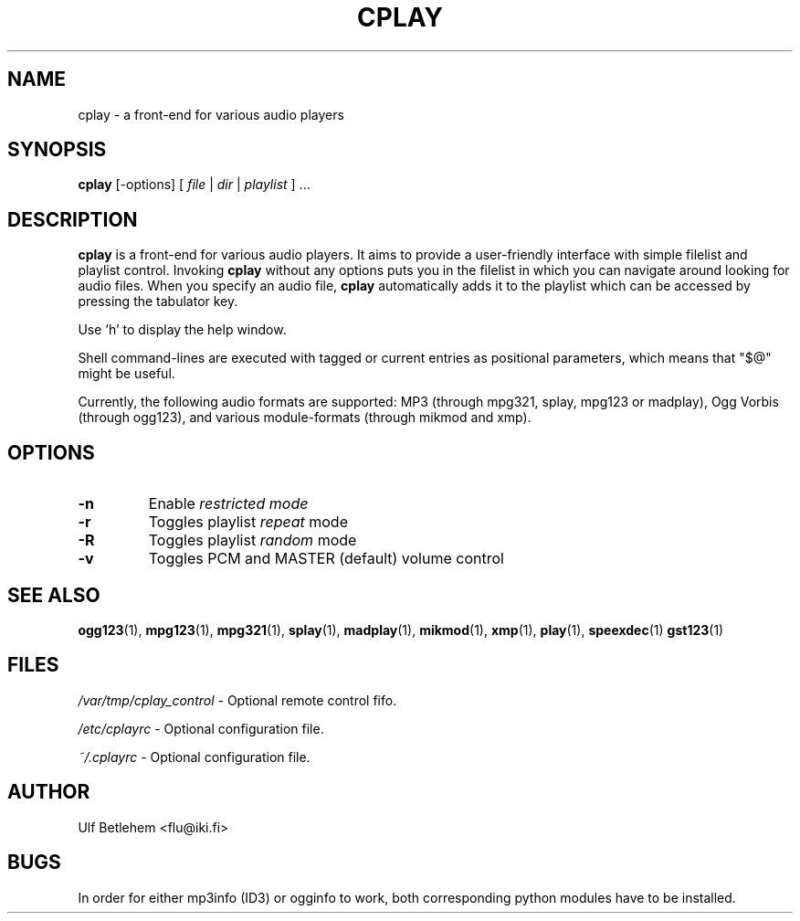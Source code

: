 .\" Copyright (C) 2000, 2002 Martin Michlmayr <tbm@cyrius.com>
.\" This manual is freely distributable under the terms of the GPL.
.\" It was originally written for Debian GNU/Linux (but may be used
.\" by others).
.\"
.TH CPLAY 1 "November 2002"

.SH NAME
.PP
cplay \- a front-end for various audio players

.SH SYNOPSIS
.PP
\fBcplay\fR [\-options] [ \fIfile\fP | \fIdir\fP | \fIplaylist\fP ] ...

.SH DESCRIPTION
.PP
.B cplay
is a front-end for various audio players. It aims to provide a
user-friendly interface with simple filelist and playlist
control.  Invoking
.B cplay
without any options puts you in the filelist in which you
can navigate around looking for audio files.  When you
specify an audio file,
.B cplay
automatically adds it to the playlist which can be accessed
by pressing the tabulator key.
.PP
Use 'h' to display the help window.
.PP
Shell command-lines are executed with tagged or current entries
as positional parameters, which means that "$@" might be useful.
.PP
Currently, the following audio formats are supported: MP3 (through
mpg321, splay, mpg123 or madplay), Ogg Vorbis (through ogg123), and
various module-formats (through mikmod and xmp).

.SH OPTIONS
.IP \fB\-n
Enable \fIrestricted\fI mode
.IP \fB\-r
Toggles playlist \fIrepeat\fP mode
.IP \fB\-R
Toggles playlist \fIrandom\fP mode
.IP \fB\-v
Toggles PCM and MASTER (default) volume control

.SH SEE ALSO
.PP
.BR ogg123 (1),
.BR mpg123 (1),
.BR mpg321 (1),
.BR splay (1),
.BR madplay (1),
.BR mikmod (1),
.BR xmp (1),
.BR play (1),
.BR speexdec (1)
.BR gst123 (1)

.SH FILES
.PP
.I /var/tmp/cplay_control 
- Optional remote control fifo.

.I /etc/cplayrc
- Optional configuration file.

.I ~/.cplayrc
- Optional configuration file.

.SH AUTHOR
.PP
Ulf Betlehem <flu@iki.fi>

.SH BUGS
.PP
In order for either mp3info (ID3) or ogginfo to work,
both corresponding python modules have to be installed.

